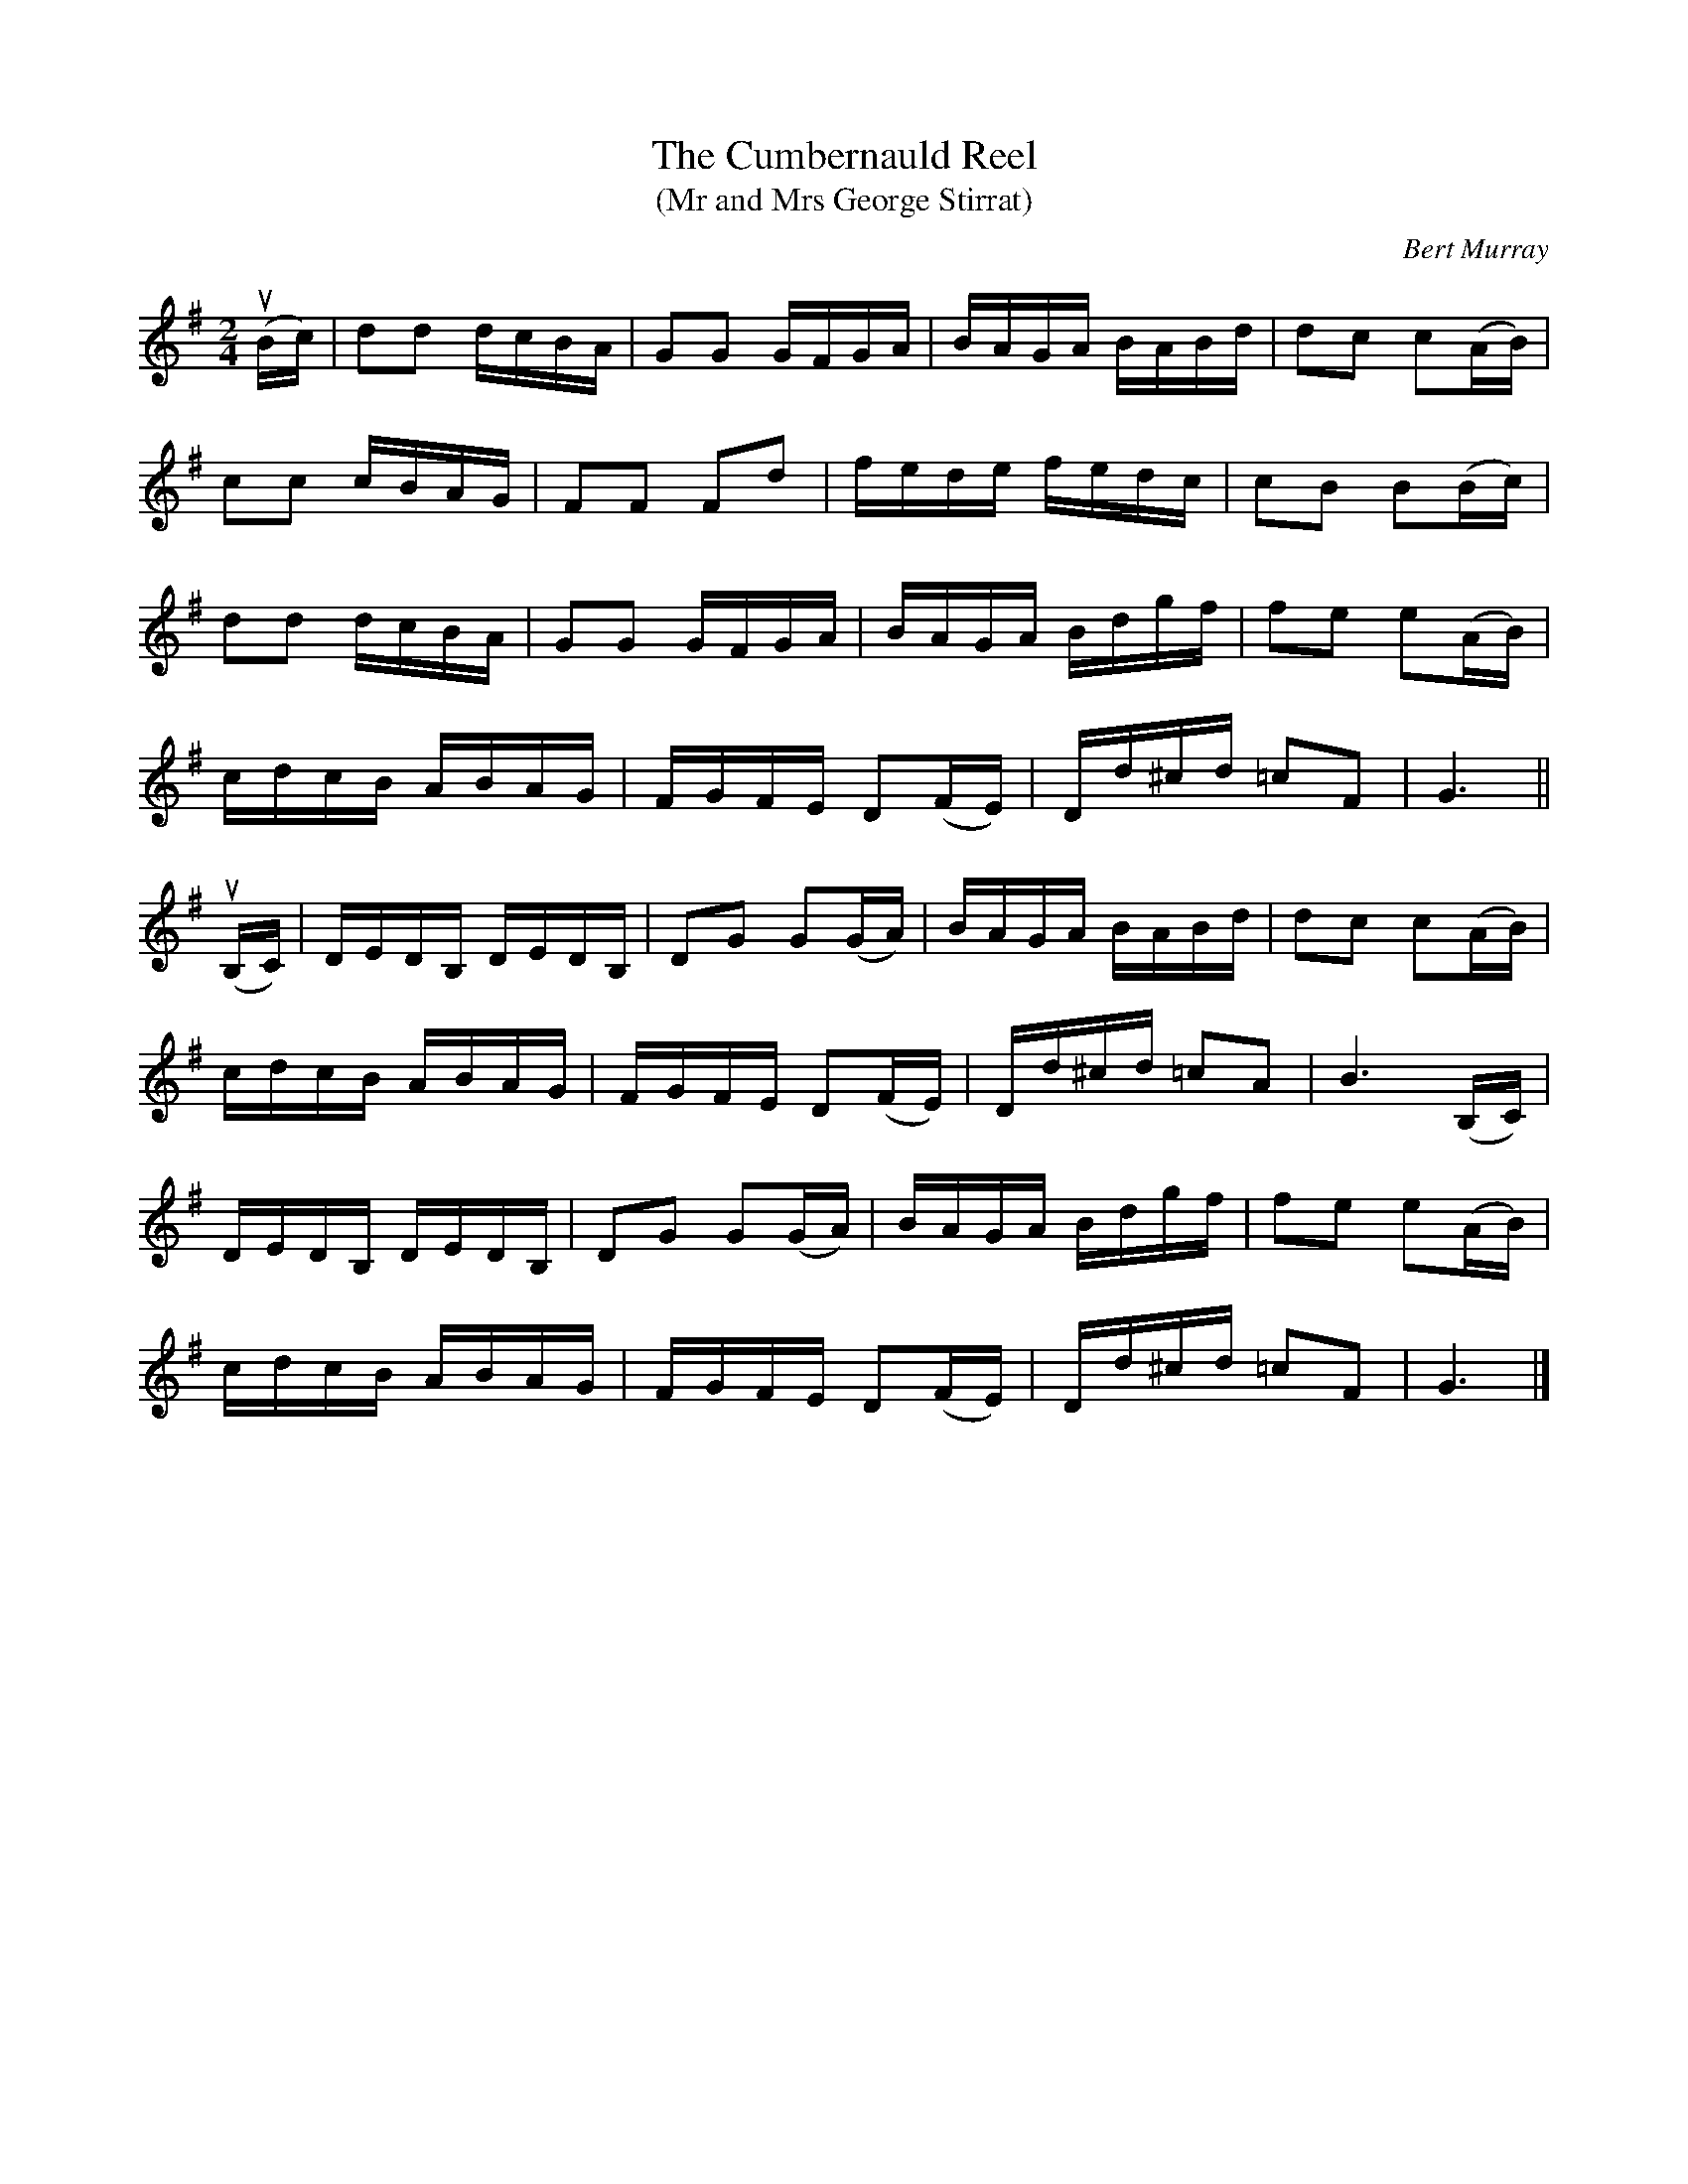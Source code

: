 X: 171
T: The Cumbernauld Reel
T: (Mr and Mrs George Stirrat)
C: Bert Murray
R: reel
B: Bert Murray's "Bon Accord Collection" 1999 p.17
Z: 2011 John Chambers <jc:trillian.mit.edu>
M: 2/4
L: 1/16
K: G
(uBc) |\
d2d2 dcBA | G2G2 GFGA | BAGA BABd | d2c2 c2(AB) |
c2c2 cBAG | F2F2 F2d2 | fede fedc | c2B2 B2(Bc) |
d2d2 dcBA | G2G2 GFGA | BAGA Bdgf | f2e2 e2(AB) |
cdcB ABAG | FGFE D2(FE) | Dd^cd =c2F2 | G6 ||
(uB,C) |\
DEDB, DEDB, | D2G2 G2(GA) | BAGA BABd | d2c2 c2(AB) |
cdcB ABAG | FGFE D2(FE) | Dd^cd =c2A2 | B6(B,C) |
DEDB, DEDB, | D2G2 G2(GA) | BAGA Bdgf | f2e2 e2(AB) |
cdcB ABAG | FGFE D2(FE) | Dd^cd =c2F2 | G6 |]
